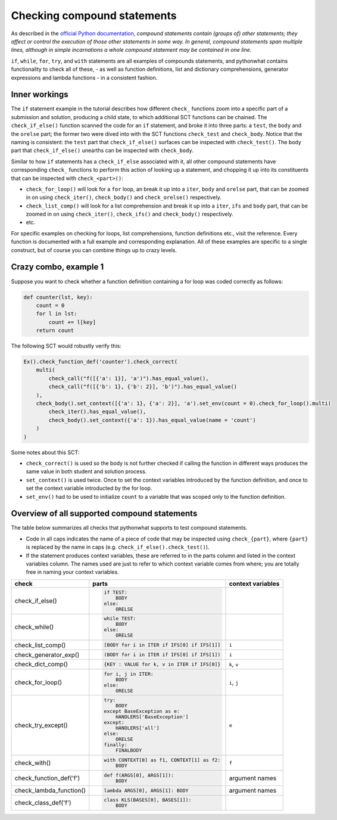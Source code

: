 Checking compound statements
----------------------------

As described in the `official Python documentation <https://docs.python.org/3/reference/compound_stmts.html>`_, 
*compound statements contain (groups of) other statements; they affect or control the execution of those other statements in some way.
In general, compound statements span multiple lines, although in simple incarnations a whole compound statement may be contained in one line.*

``if``, ``while``, ``for``, ``try``, and ``with`` statements are all examples of compounds statements, and pythonwhat contains functionality to check all of these,
- as well as function definitions, list and dictionary comprehensions, generator expressions and lambda functions - in a consistent fashion.

Inner workings
==============

The ``if`` statement example in the tutorial describes how different ``check_`` functions zoom into a specific part of a submission and solution,
producing a child state, to which additional SCT functions can be chained. The  ``check_if_else()`` function scanned the code for an ``if`` statement,
and broke it into three parts: a ``test``, the ``body`` and the ``orelse`` part; the former two were dived into with the SCT functions ``check_test`` and ``check_body``.
Notice that the naming is consistent: the ``test`` part that ``check_if_else()`` surfaces can be inspected with ``check_test()``.
The ``body`` part that ``check_if_else()`` unearths can be inspected with ``check_body``.

Similar to how ``if`` statements has a ``check_if_else`` associated with it,
all other compound statements have corresponding ``check_`` functions to perform this action of looking up a statement,
and chopping it up into its constituents that can be inspected with ``check_<part>()``:

- ``check_for_loop()`` will look for a ``for`` loop, an break it up into a ``iter``, ``body`` and ``orelse`` part, that can be zoomed in on using ``check_iter()``, ``check_body()`` and ``check_orelse()`` respectively.
- ``check_list_comp()`` will look for a list comprehension and break it up into a ``iter``, ``ifs`` and ``body`` part, that can be zoomed in on using ``check_iter()``, ``check_ifs()`` and ``check_body()`` respectively.
- etc.

For specific examples on checking for loops, list comprehensions, function definitions etc.,
visit the reference. Every function is documented with a full example and corresponding explanation.
All of these examples are specific to a single construct, but of course you can combine things up to crazy levels.

Crazy combo, example 1
======================

Suppose you want to check whether a function definition containing a for loop was coded correctly as follows:

.. code::

    def counter(lst, key):
        count = 0
        for l in lst:
            count += l[key]
        return count

The following SCT would robustly verify this:

.. code::

    Ex().check_function_def('counter').check_correct(
        multi(
            check_call("f([{'a': 1}], 'a')").has_equal_value(),
            check_call("f([{'b': 1}, {'b': 2}], 'b')").has_equal_value()
        ),
        check_body().set_context([{'a': 1}, {'a': 2}], 'a').set_env(count = 0).check_for_loop().multi(
            check_iter().has_equal_value(),
            check_body().set_context({'a': 1}).has_equal_value(name = 'count')
        )
    )

Some notes about this SCT:

- ``check_correct()`` is used so the body is not further checked if calling the function in different ways produces the same value in both student and solution process.
- ``set_context()`` is used twice. Once to set the context variables introduced by the function definition, and once to set the context variable introducted by the for loop.
- ``set_env()`` had to be used to initialize ``count`` to a variable that was scoped only to the function definition.


Overview of all supported compound statements
=============================================

The table below summarizes all checks that pythonwhat supports to test compound statements.

- Code in all caps indicates the name of a piece of code that may be inspected using ``check_{part}``, 
  where ``{part}`` is replaced by the name in caps (e.g. ``check_if_else().check_test()``).
- If the statement produces context variables, these are referred to in the parts column and listed
  in the context variables column. The names used are just to refer to which context variable comes
  from where; you are totally free in naming your context variables.


+------------------------+------------------------------------------------------+-------------------+
| check                  | parts                                                | context variables |
+========================+======================================================+===================+
|check_if_else()         | .. code::                                            |                   |
|                        |                                                      |                   |
|                        |     if TEST:                                         |                   |
|                        |         BODY                                         |                   |
|                        |     else:                                            |                   |
|                        |         ORELSE                                       |                   |
|                        |                                                      |                   |
|                        |                                                      |                   |
+------------------------+------------------------------------------------------+-------------------+
|check_while()           | .. code::                                            |                   |
|                        |                                                      |                   |
|                        |      while TEST:                                     |                   |
|                        |          BODY                                        |                   |
|                        |      else:                                           |                   |
|                        |          ORELSE                                      |                   |
|                        |                                                      |                   |
+------------------------+------------------------------------------------------+-------------------+
|check_list_comp()       | .. code::                                            | ``i``             |
|                        |                                                      |                   |
|                        |     [BODY for i in ITER if IFS[0] if IFS[1]]         |                   |
|                        |                                                      |                   |
+------------------------+------------------------------------------------------+-------------------+
|check_generator_exp()   | .. code::                                            | ``i``             |
|                        |                                                      |                   |
|                        |     (BODY for i in ITER if IFS[0] if IFS[1])         |                   |
|                        |                                                      |                   |
+------------------------+------------------------------------------------------+-------------------+
|check_dict_comp()       | .. code::                                            | ``k``, ``v``      |
|                        |                                                      |                   |
|                        |     {KEY : VALUE for k, v in ITER if IFS[0]}         |                   |
|                        |                                                      |                   |
+------------------------+------------------------------------------------------+-------------------+
|check_for_loop()        | .. code::                                            | ``i``, ``j``      |
|                        |                                                      |                   |
|                        |     for i, j in ITER:                                |                   |
|                        |         BODY                                         |                   |
|                        |     else:                                            |                   |
|                        |         ORELSE                                       |                   |
|                        |                                                      |                   |
+------------------------+------------------------------------------------------+-------------------+
|check_try_except()      | .. code::                                            | ``e``             |
|                        |                                                      |                   |
|                        |    try:                                              |                   |
|                        |        BODY                                          |                   |
|                        |    except BaseException as e:                        |                   |
|                        |        HANDLERS['BaseException']                     |                   |
|                        |    except:                                           |                   |
|                        |        HANDLERS['all']                               |                   |
|                        |    else:                                             |                   |
|                        |        ORELSE                                        |                   |
|                        |    finally:                                          |                   |
|                        |        FINALBODY                                     |                   |
|                        |                                                      |                   |
+------------------------+------------------------------------------------------+-------------------+
|check_with()            | .. code::                                            | ``f``             |
|                        |                                                      |                   |
|                        |     with CONTEXT[0] as f1, CONTEXT[1] as f2:         |                   |
|                        |         BODY                                         |                   |
|                        |                                                      |                   |
+------------------------+------------------------------------------------------+-------------------+
|check_function_def('f') | .. code::                                            | argument names    |
|                        |                                                      |                   |
|                        |       def f(ARGS[0], ARGS[1]):                       |                   |
|                        |           BODY                                       |                   |
|                        |                                                      |                   |
+------------------------+------------------------------------------------------+-------------------+
|check_lambda_function() | .. code::                                            | argument names    |
|                        |                                                      |                   |
|                        |     lambda ARGS[0], ARGS[1]: BODY                    |                   |
|                        |                                                      |                   |
|                        |                                                      |                   |
+------------------------+------------------------------------------------------+-------------------+
|check_class_def('f')    | .. code::                                            |                   |
|                        |                                                      |                   |
|                        |       class KLS(BASES[0], BASES[1]):                 |                   |
|                        |           BODY                                       |                   |
|                        |                                                      |                   |
+------------------------+------------------------------------------------------+-------------------+
